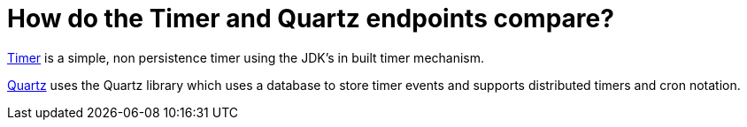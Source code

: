 [[HowdotheTimerandQuartzendpointscompare-HowdotheTimerandQuartzendpointscompare]]
= How do the Timer and Quartz endpoints compare?

xref:components::timer-component.adoc[Timer] is a simple, non persistence timer using the
JDK's in built timer mechanism.

xref:components::quartz-component.adoc[Quartz] uses the Quartz library which uses a database
to store timer events and supports distributed timers and cron notation.
